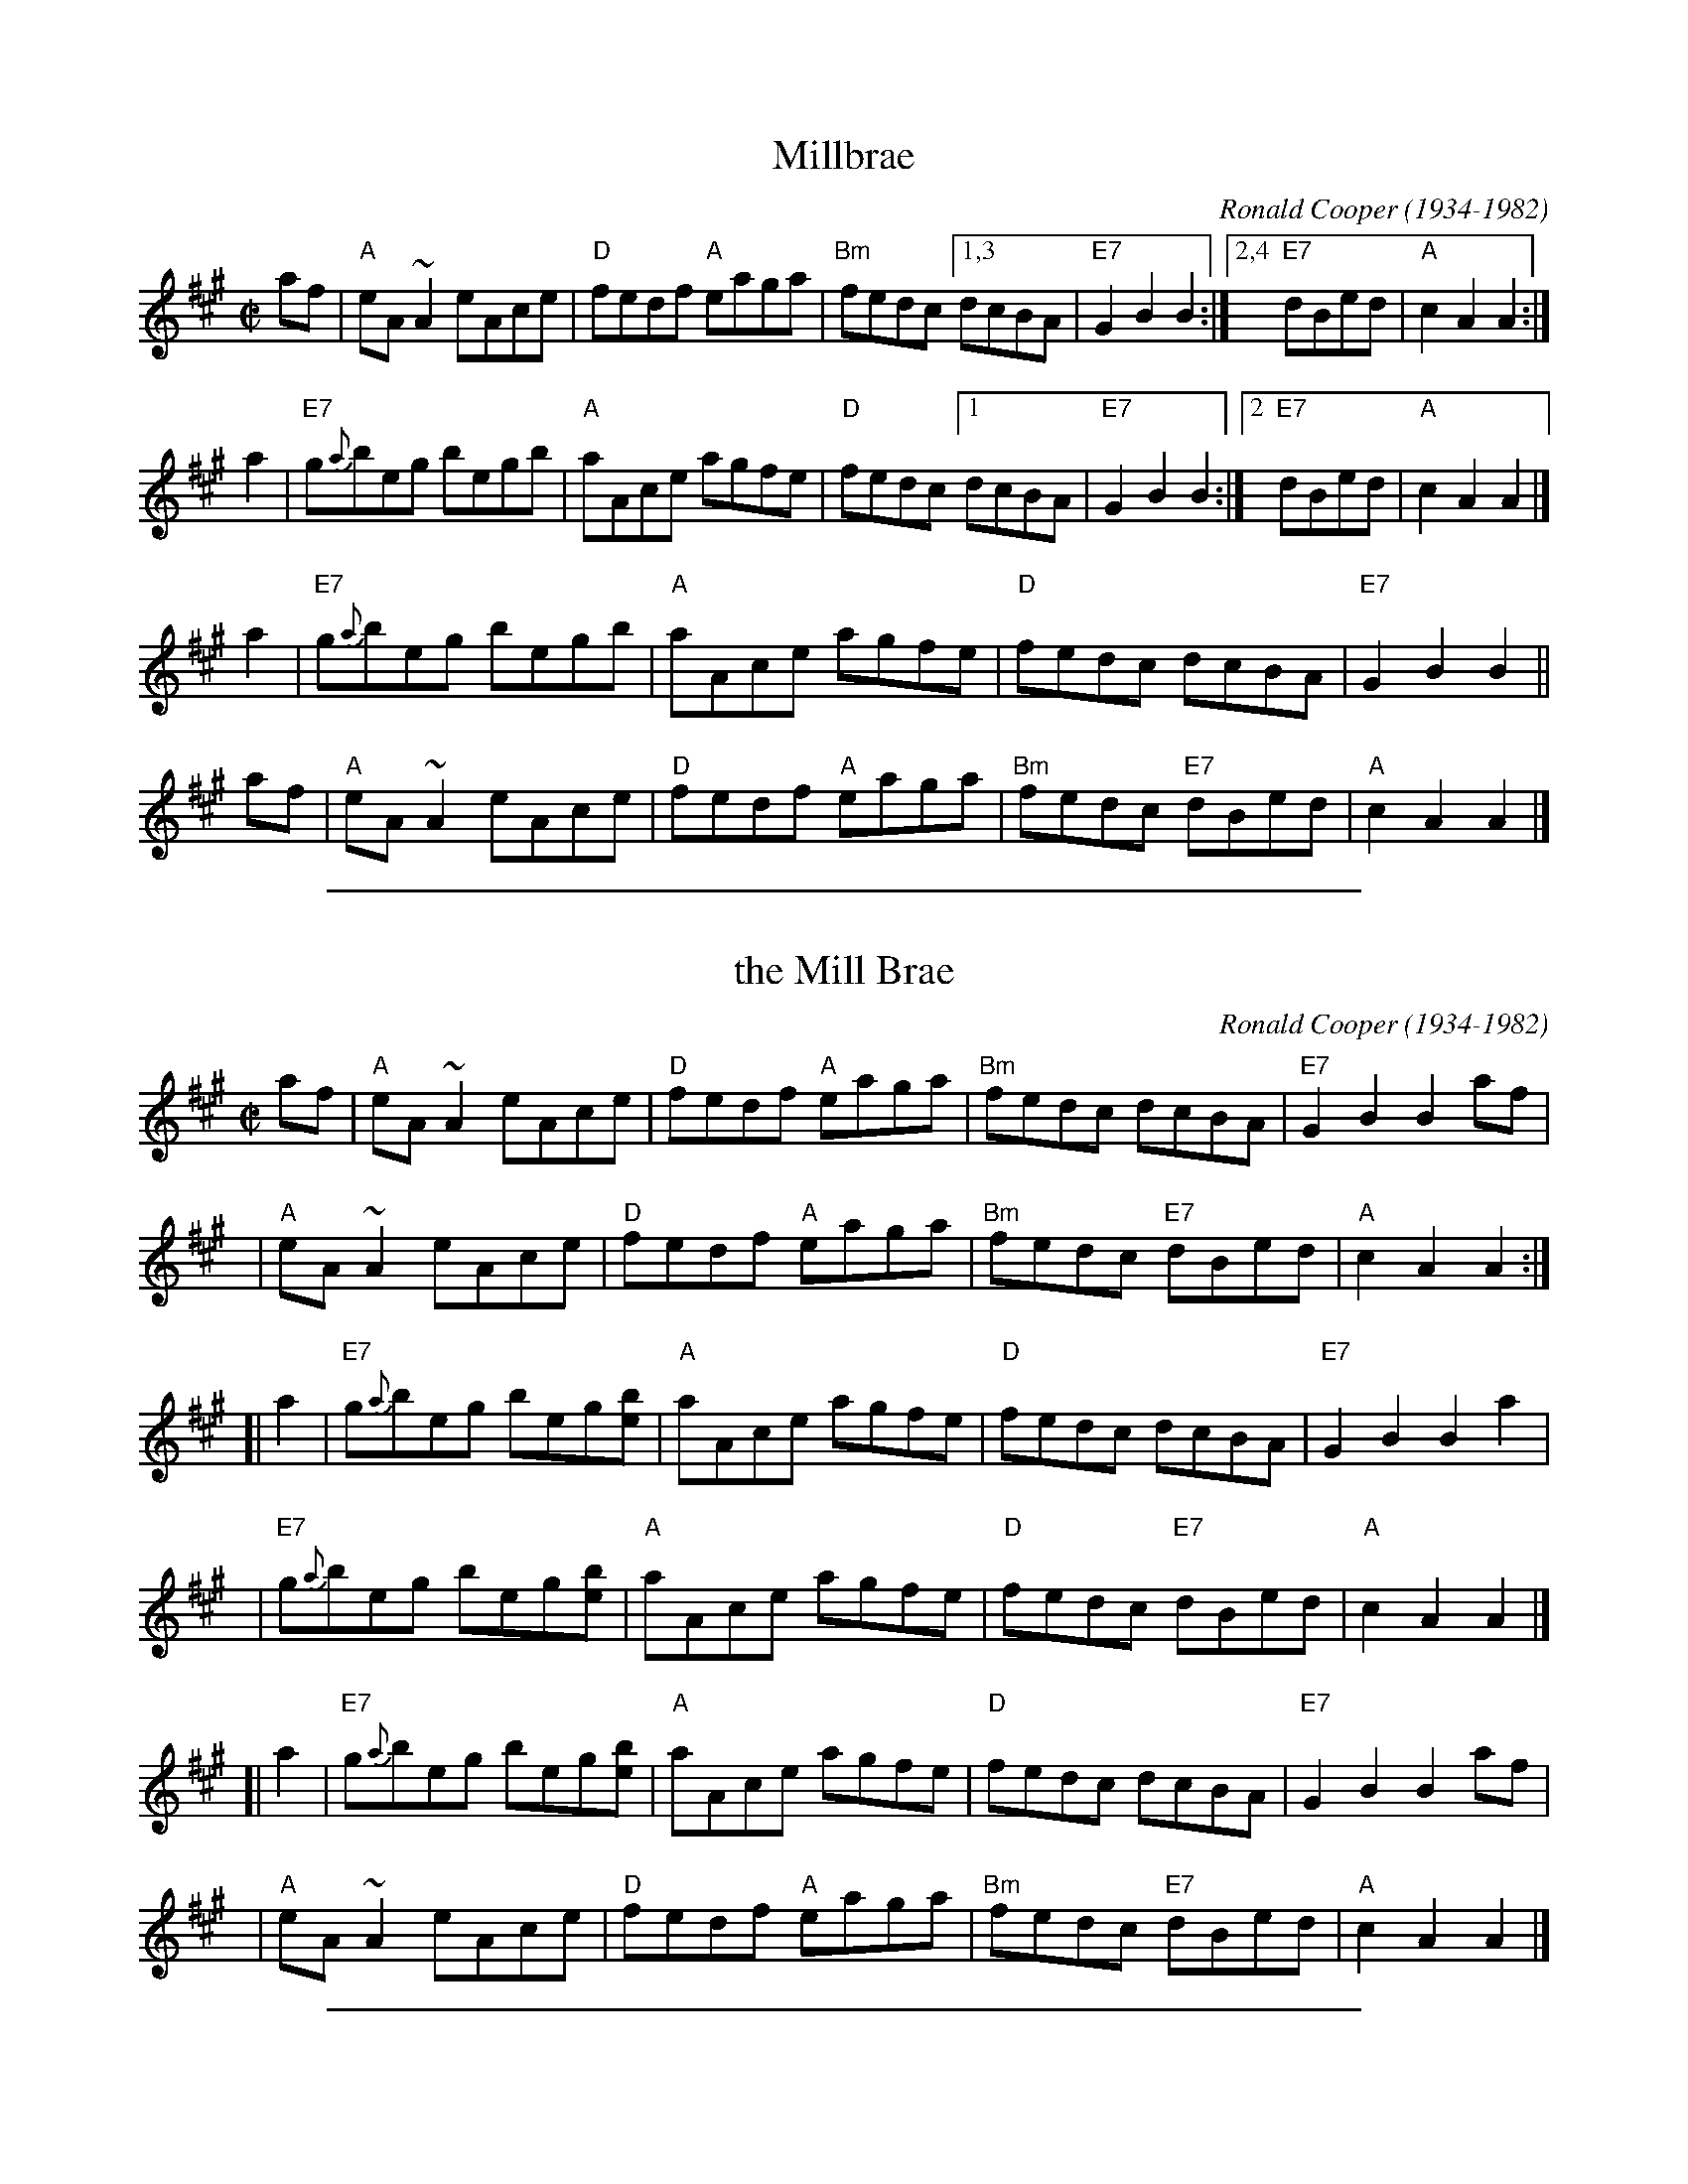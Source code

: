 X: 1
T: Millbrae
C: Ronald Cooper (1934-1982)
Z: John Chambers <jc:trillian.mit.edu>
R: reel
M: C|
L: 1/8
K: A
af \
| "A"eA ~A2 eAce | "D"fedf "A"eaga | "Bm"fedc [1,3 dcBA | "E7"G2 B2 B2 :|\
                                              [2,4 "E7"dBed | "A"c2 A2 A2 :|
a2 \
| "E7"g{a}beg begb | "A"aAce agfe | "D"fedc [1 dcBA | "E7"G2 B2 B2 :|\
                                               [2 "E7"dBed | "A"c2 A2 A2 |]
a2 \
| "E7"g{a}beg begb | "A"aAce agfe | "D"fedc dcBA | "E7"G2 B2 B2 ||
af \
| "A"eA ~A2 eAce | "D"fedf "A"eaga | "Bm"fedc "E7"dBed | "A"c2 A2 A2 |]

%%sep 1 1 500

X: 1
T: the Mill Brae
C: Ronald Cooper (1934-1982)
Z: John Chambers <jc:trillian.mit.edu>
R: reel
M: C|
L: 1/8
K: A
   af \
| "A"eA ~A2 eAce | "D"fedf "A"eaga | "Bm"fedc dcBA | "E7"G2 B2 B2 af |
y4 \
| "A"eA ~A2 eAce | "D"fedf "A"eaga | "Bm"fedc "E7"dBed | "A"c2 A2 A2 :|
[| a2 \
| "E7"g{a}beg beg[be] | "A"aAce agfe | "D"fedc dcBA | "E7"G2 B2 B2 a2 |
y4 \
| "E7"g{a}beg beg[be] | "A"aAce agfe | "D"fedc "E7"dBed | "A"c2 A2 A2 |]
[| a2 \
| "E7"g{a}beg beg[be] | "A"aAce agfe | "D"fedc dcBA | "E7"G2 B2 B2 af |
y4 \
| "A"eA ~A2 eAce | "D"fedf "A"eaga | "Bm"fedc "E7"dBed | "A"c2 A2 A2 |]

%%sep 1 1 500
